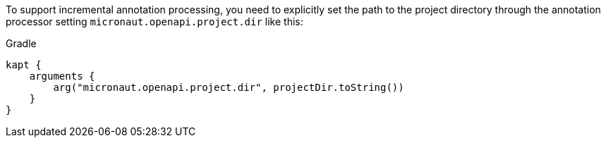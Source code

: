 To support incremental annotation processing, you need to explicitly set the path to
the project directory through the annotation processor setting `micronaut.openapi.project.dir` like this:

.Gradle
[source,groovy]
----
kapt {
    arguments {
        arg("micronaut.openapi.project.dir", projectDir.toString())
    }
}
----
